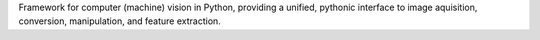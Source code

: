 Framework for computer (machine) vision in Python, providing a unified, pythonic interface to image aquisition, conversion, manipulation, and feature extraction.


